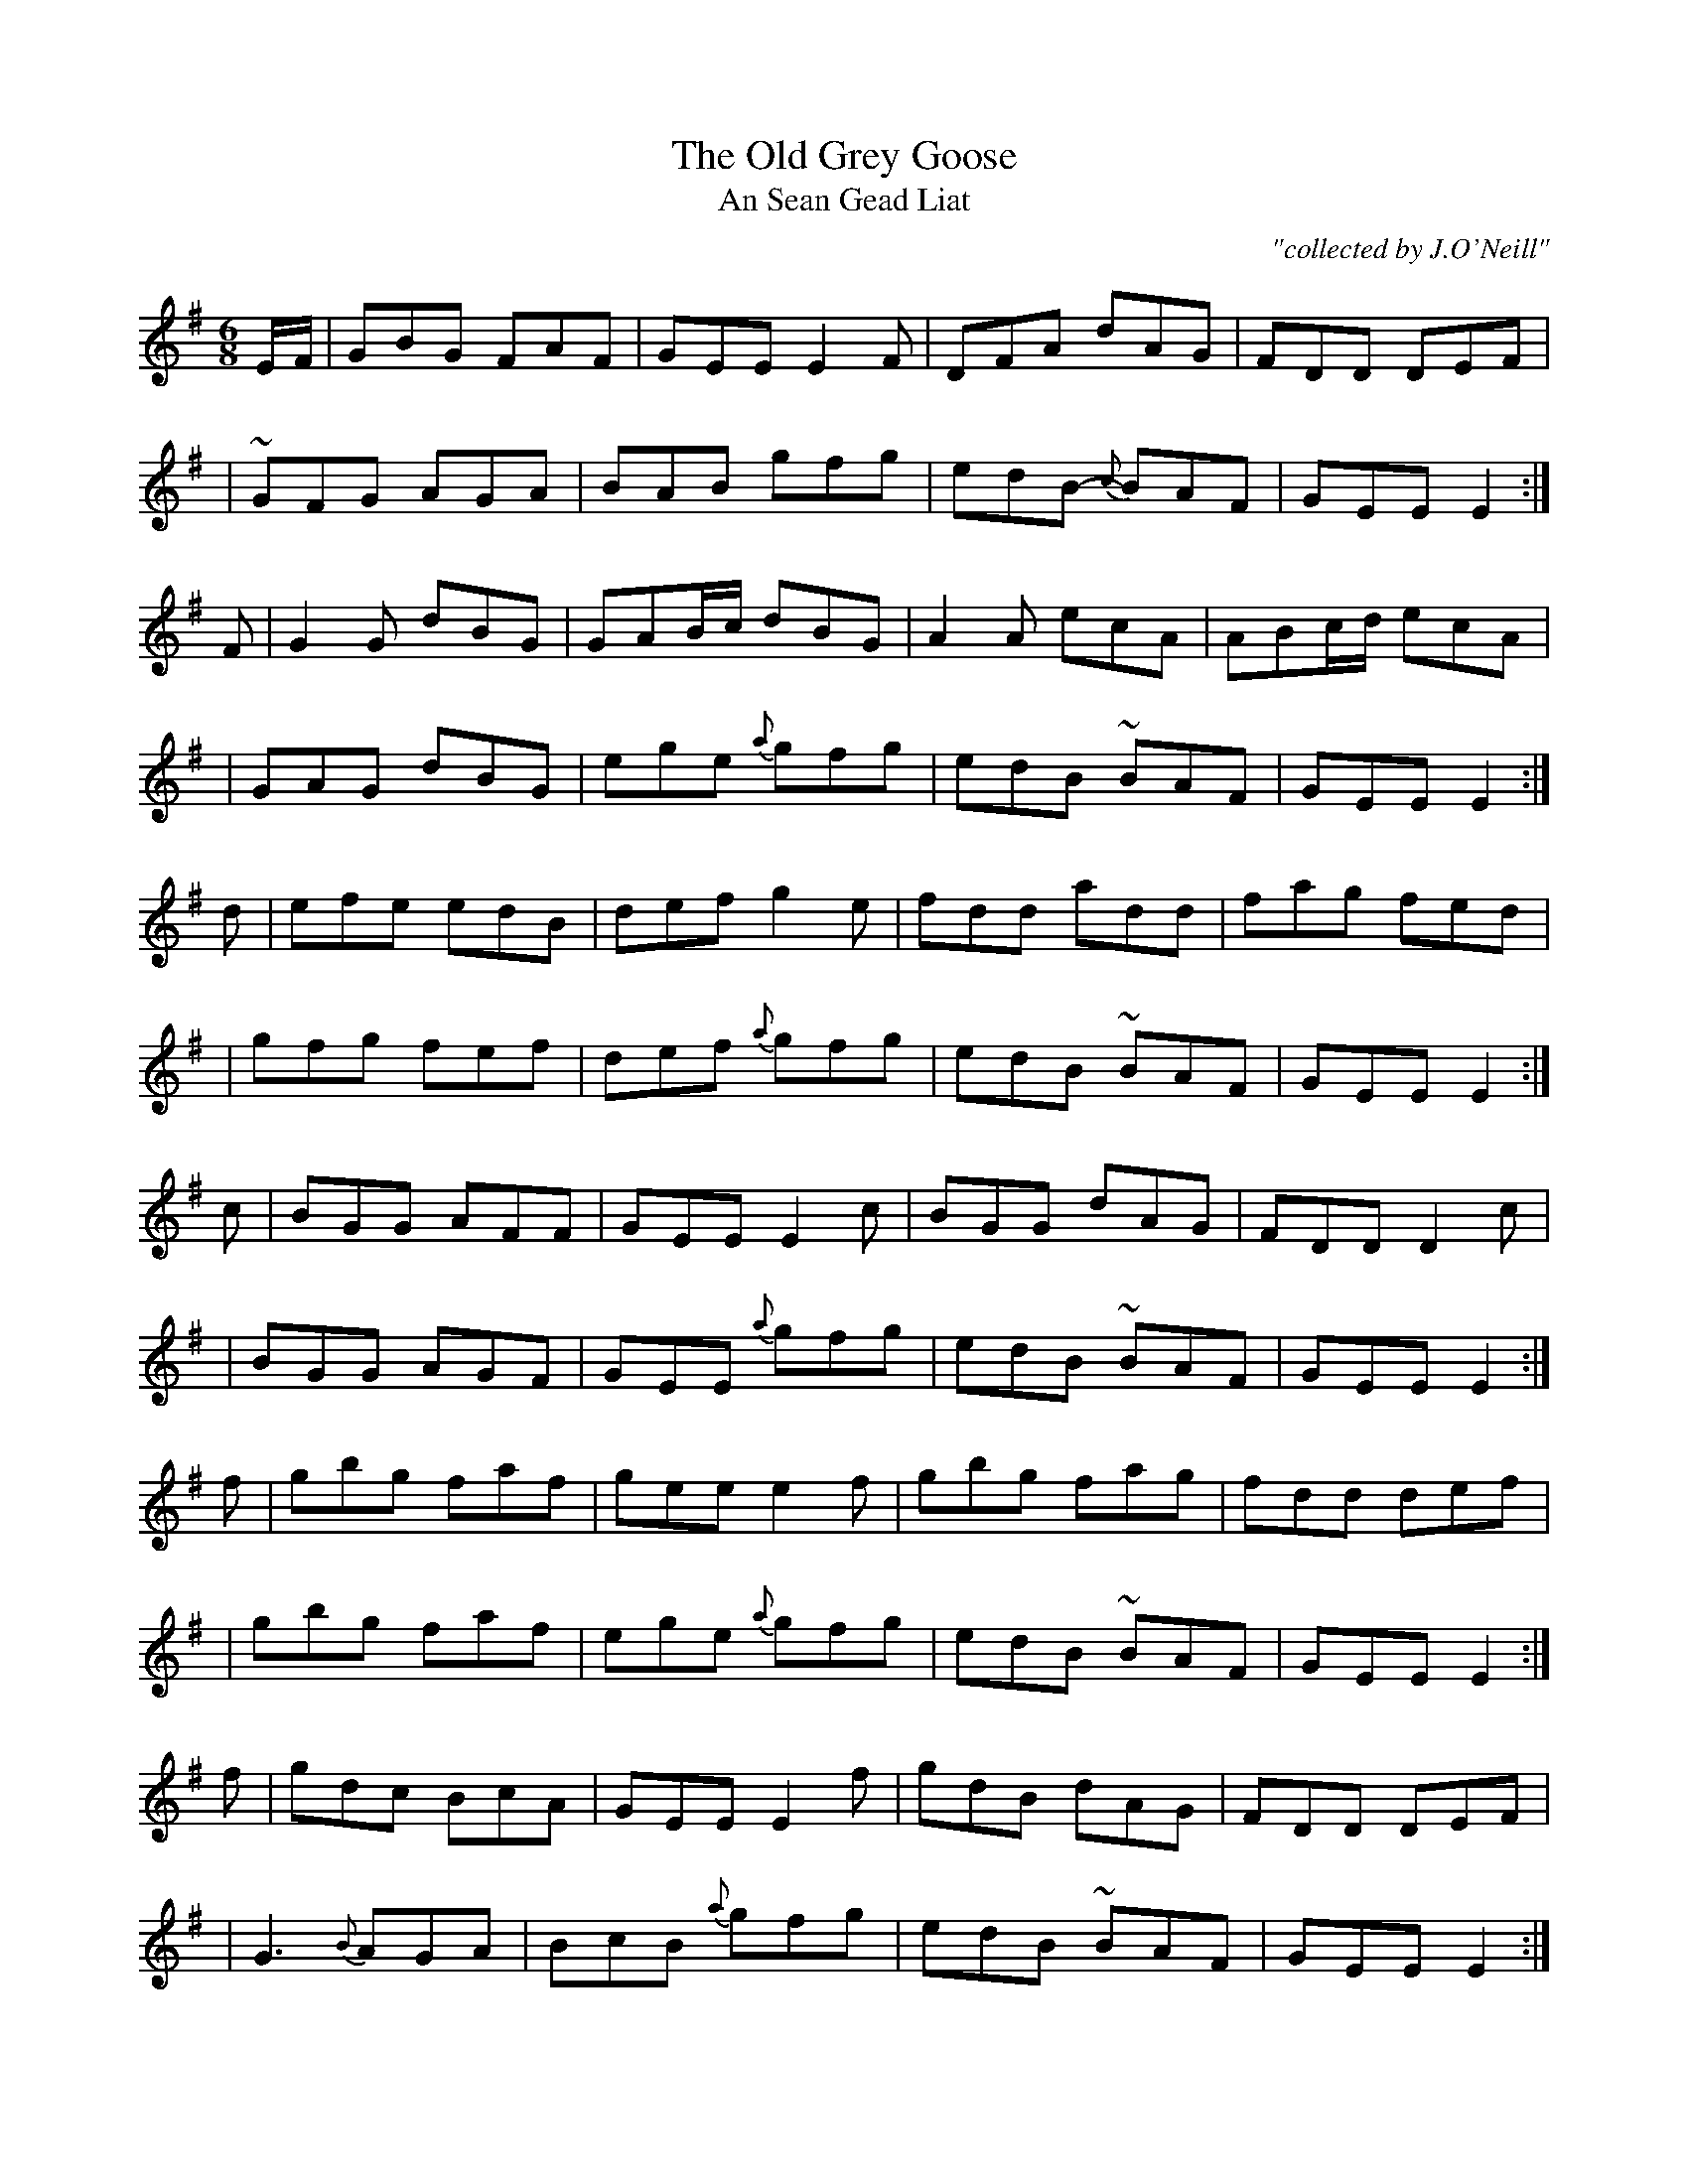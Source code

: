 X:1000
T:Old Grey Goose, The
T:An Sean Gead Liat
R:double jig
C:"collected by J.O'Neill"
S:1000 O'Neill's Music of Ireland
N:a tilde has been used to denote a shake
B:O'Neill's 1000
M:6/8
K:Em
E/-F/ | GBG FAF | GEE E2 F | DFA dAG | FDD DEF |
  | ~GFG AGA | BAB gfg | edB {c}-BAF | GEE E2 :|
F | G2 G dBG | GAB/-c/ dBG | A2 A ecA | ABc/-d/ ecA |
  | GAG dBG | ege {a}-gfg | edB ~BAF | GEE E2 :|
d | efe edB | def g2 e | fdd add | fag fed |
  | gfg fef | def {a}-gfg | edB ~BAF | GEE E2 :|
c | BGG AFF | GEE E2 c | BGG dAG | FDD D2 c |
  | BGG AGF | GEE {a}-gfg | edB ~BAF | GEE E2 :|
f | gbg faf | gee e2 f | gbg fag | fdd def |
  | gbg faf | ege {a}-gfg | edB ~BAF | GEE E2 :|
f | gdc BcA | GEE E2 f | gdB dAG | FDD DEF |
  | G3 {B}-AGA | BcB {a}-gfg | edB ~BAF | GEE E2 :|
